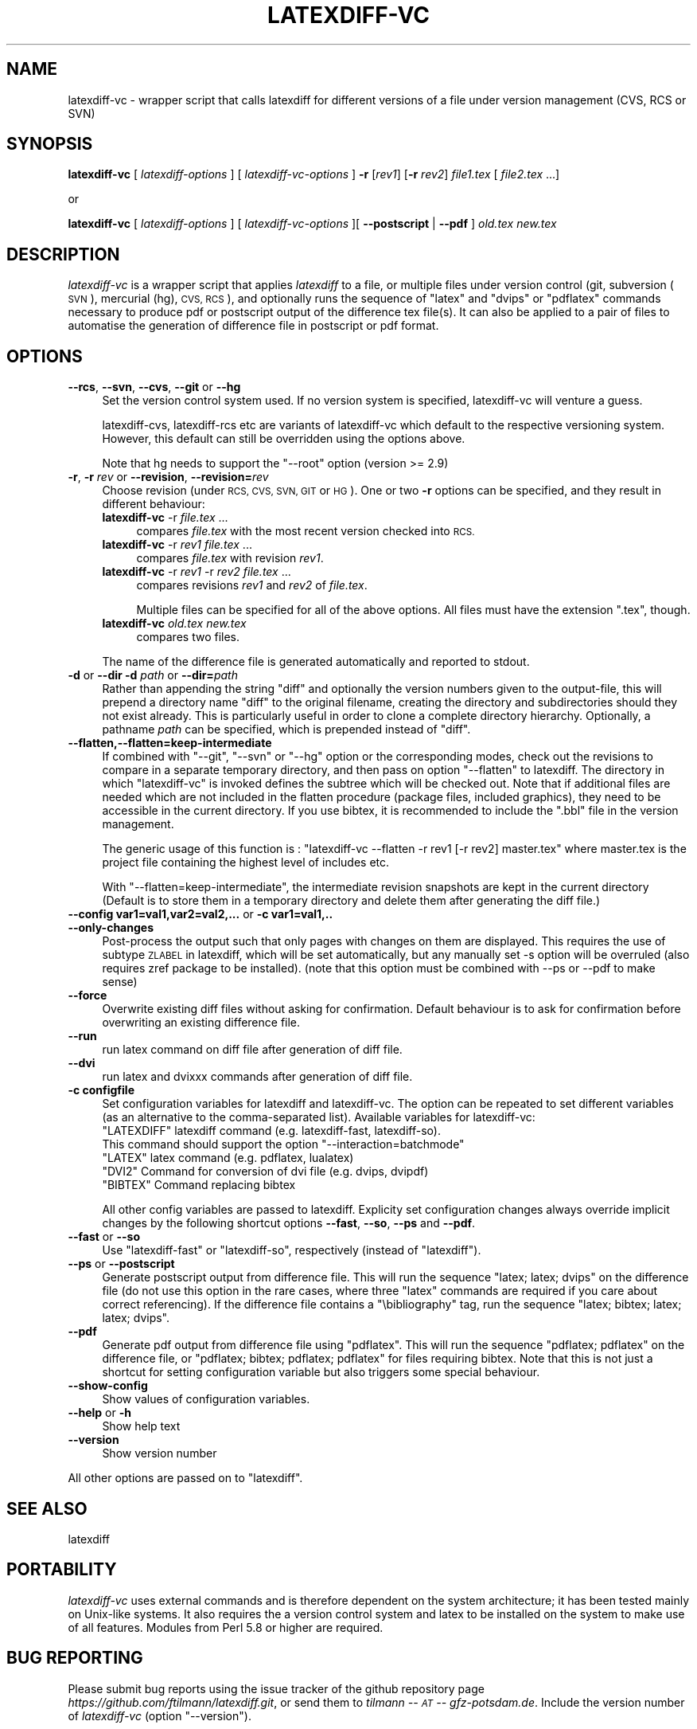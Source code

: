 .\" Automatically generated by Pod::Man 2.28 (Pod::Simple 3.29)
.\"
.\" Standard preamble:
.\" ========================================================================
.de Sp \" Vertical space (when we can't use .PP)
.if t .sp .5v
.if n .sp
..
.de Vb \" Begin verbatim text
.ft CW
.nf
.ne \\$1
..
.de Ve \" End verbatim text
.ft R
.fi
..
.\" Set up some character translations and predefined strings.  \*(-- will
.\" give an unbreakable dash, \*(PI will give pi, \*(L" will give a left
.\" double quote, and \*(R" will give a right double quote.  \*(C+ will
.\" give a nicer C++.  Capital omega is used to do unbreakable dashes and
.\" therefore won't be available.  \*(C` and \*(C' expand to `' in nroff,
.\" nothing in troff, for use with C<>.
.tr \(*W-
.ds C+ C\v'-.1v'\h'-1p'\s-2+\h'-1p'+\s0\v'.1v'\h'-1p'
.ie n \{\
.    ds -- \(*W-
.    ds PI pi
.    if (\n(.H=4u)&(1m=24u) .ds -- \(*W\h'-12u'\(*W\h'-12u'-\" diablo 10 pitch
.    if (\n(.H=4u)&(1m=20u) .ds -- \(*W\h'-12u'\(*W\h'-8u'-\"  diablo 12 pitch
.    ds L" ""
.    ds R" ""
.    ds C` ""
.    ds C' ""
'br\}
.el\{\
.    ds -- \|\(em\|
.    ds PI \(*p
.    ds L" ``
.    ds R" ''
.    ds C`
.    ds C'
'br\}
.\"
.\" Escape single quotes in literal strings from groff's Unicode transform.
.ie \n(.g .ds Aq \(aq
.el       .ds Aq '
.\"
.\" If the F register is turned on, we'll generate index entries on stderr for
.\" titles (.TH), headers (.SH), subsections (.SS), items (.Ip), and index
.\" entries marked with X<> in POD.  Of course, you'll have to process the
.\" output yourself in some meaningful fashion.
.\"
.\" Avoid warning from groff about undefined register 'F'.
.de IX
..
.nr rF 0
.if \n(.g .if rF .nr rF 1
.if (\n(rF:(\n(.g==0)) \{
.    if \nF \{
.        de IX
.        tm Index:\\$1\t\\n%\t"\\$2"
..
.        if !\nF==2 \{
.            nr % 0
.            nr F 2
.        \}
.    \}
.\}
.rr rF
.\"
.\" Accent mark definitions (@(#)ms.acc 1.5 88/02/08 SMI; from UCB 4.2).
.\" Fear.  Run.  Save yourself.  No user-serviceable parts.
.    \" fudge factors for nroff and troff
.if n \{\
.    ds #H 0
.    ds #V .8m
.    ds #F .3m
.    ds #[ \f1
.    ds #] \fP
.\}
.if t \{\
.    ds #H ((1u-(\\\\n(.fu%2u))*.13m)
.    ds #V .6m
.    ds #F 0
.    ds #[ \&
.    ds #] \&
.\}
.    \" simple accents for nroff and troff
.if n \{\
.    ds ' \&
.    ds ` \&
.    ds ^ \&
.    ds , \&
.    ds ~ ~
.    ds /
.\}
.if t \{\
.    ds ' \\k:\h'-(\\n(.wu*8/10-\*(#H)'\'\h"|\\n:u"
.    ds ` \\k:\h'-(\\n(.wu*8/10-\*(#H)'\`\h'|\\n:u'
.    ds ^ \\k:\h'-(\\n(.wu*10/11-\*(#H)'^\h'|\\n:u'
.    ds , \\k:\h'-(\\n(.wu*8/10)',\h'|\\n:u'
.    ds ~ \\k:\h'-(\\n(.wu-\*(#H-.1m)'~\h'|\\n:u'
.    ds / \\k:\h'-(\\n(.wu*8/10-\*(#H)'\z\(sl\h'|\\n:u'
.\}
.    \" troff and (daisy-wheel) nroff accents
.ds : \\k:\h'-(\\n(.wu*8/10-\*(#H+.1m+\*(#F)'\v'-\*(#V'\z.\h'.2m+\*(#F'.\h'|\\n:u'\v'\*(#V'
.ds 8 \h'\*(#H'\(*b\h'-\*(#H'
.ds o \\k:\h'-(\\n(.wu+\w'\(de'u-\*(#H)/2u'\v'-.3n'\*(#[\z\(de\v'.3n'\h'|\\n:u'\*(#]
.ds d- \h'\*(#H'\(pd\h'-\w'~'u'\v'-.25m'\f2\(hy\fP\v'.25m'\h'-\*(#H'
.ds D- D\\k:\h'-\w'D'u'\v'-.11m'\z\(hy\v'.11m'\h'|\\n:u'
.ds th \*(#[\v'.3m'\s+1I\s-1\v'-.3m'\h'-(\w'I'u*2/3)'\s-1o\s+1\*(#]
.ds Th \*(#[\s+2I\s-2\h'-\w'I'u*3/5'\v'-.3m'o\v'.3m'\*(#]
.ds ae a\h'-(\w'a'u*4/10)'e
.ds Ae A\h'-(\w'A'u*4/10)'E
.    \" corrections for vroff
.if v .ds ~ \\k:\h'-(\\n(.wu*9/10-\*(#H)'\s-2\u~\d\s+2\h'|\\n:u'
.if v .ds ^ \\k:\h'-(\\n(.wu*10/11-\*(#H)'\v'-.4m'^\v'.4m'\h'|\\n:u'
.    \" for low resolution devices (crt and lpr)
.if \n(.H>23 .if \n(.V>19 \
\{\
.    ds : e
.    ds 8 ss
.    ds o a
.    ds d- d\h'-1'\(ga
.    ds D- D\h'-1'\(hy
.    ds th \o'bp'
.    ds Th \o'LP'
.    ds ae ae
.    ds Ae AE
.\}
.rm #[ #] #H #V #F C
.\" ========================================================================
.\"
.IX Title "LATEXDIFF-VC 1"
.TH LATEXDIFF-VC 1 "2018-10-07" "perl v5.22.1" " "
.\" For nroff, turn off justification.  Always turn off hyphenation; it makes
.\" way too many mistakes in technical documents.
.if n .ad l
.nh
.SH "NAME"
latexdiff\-vc \- wrapper script that calls latexdiff for different versions of a file under version management (CVS, RCS or SVN)
.SH "SYNOPSIS"
.IX Header "SYNOPSIS"
\&\fBlatexdiff-vc\fR [ \fIlatexdiff-options\fR ] [ \fIlatexdiff-vc-options\fR ]  \fB\-r\fR [\fIrev1\fR] [\fB\-r\fR \fIrev2\fR]  \fIfile1.tex\fR [ \fIfile2.tex\fR ...]
.PP
.Vb 1
\& or
.Ve
.PP
\&\fBlatexdiff-vc\fR [ \fIlatexdiff-options\fR ]  [ \fIlatexdiff-vc-options\fR ][ \fB\-\-postscript\fR | \fB\-\-pdf\fR ]  \fIold.tex\fR \fInew.tex\fR
.SH "DESCRIPTION"
.IX Header "DESCRIPTION"
\&\fIlatexdiff-vc\fR is a wrapper script that applies \fIlatexdiff\fR to a
file, or multiple files under version control (git, subversion (\s-1SVN\s0), mercurial (hg), \s-1CVS, RCS\s0), and optionally runs the
sequence of \f(CW\*(C`latex\*(C'\fR and \f(CW\*(C`dvips\*(C'\fR or \f(CW\*(C`pdflatex\*(C'\fR commands necessary to
produce pdf or postscript output of the difference tex file(s). It can
also be applied to a pair of files to automatise the generation of difference
file in postscript or pdf format.
.SH "OPTIONS"
.IX Header "OPTIONS"
.IP "\fB\-\-rcs\fR, \fB\-\-svn\fR, \fB\-\-cvs\fR, \fB\-\-git\fR or \fB\-\-hg\fR" 4
.IX Item "--rcs, --svn, --cvs, --git or --hg"
Set the version control system used. 
If no version system is specified, latexdiff-vc will venture a guess.
.Sp
latexdiff-cvs, latexdiff-rcs etc are variants of latexdiff-vc which default to 
the respective versioning system. However, this default can still be overridden using the options above.
.Sp
Note that hg needs to support the \f(CW\*(C`\-\-root\*(C'\fR option (version >= 2.9)
.IP "\fB\-r\fR, \fB\-r\fR \fIrev\fR or \fB\-\-revision\fR, \fB\-\-revision=\fR\fIrev\fR" 4
.IX Item "-r, -r rev or --revision, --revision=rev"
Choose revision (under \s-1RCS, CVS, SVN, GIT\s0 or \s-1HG\s0). One or two \fB\-r\fR options can be
specified, and they result in different behaviour:
.RS 4
.IP "\fBlatexdiff-vc\fR \-r \fIfile.tex\fR ..." 4
.IX Item "latexdiff-vc -r file.tex ..."
compares \fIfile.tex\fR with the most recent version checked into \s-1RCS.\s0
.IP "\fBlatexdiff-vc\fR \-r \fIrev1\fR \fIfile.tex\fR ..." 4
.IX Item "latexdiff-vc -r rev1 file.tex ..."
compares \fIfile.tex\fR with revision \fIrev1\fR.
.IP "\fBlatexdiff-vc\fR \-r \fIrev1\fR \-r \fIrev2\fR \fIfile.tex\fR ..." 4
.IX Item "latexdiff-vc -r rev1 -r rev2 file.tex ..."
compares revisions \fIrev1\fR and \fIrev2\fR of \fIfile.tex\fR.
.Sp
Multiple files can be specified for all of the above options. All files must have the
extension \f(CW\*(C`.tex\*(C'\fR, though.
.IP "\fBlatexdiff-vc\fR  \fIold.tex\fR \fInew.tex\fR" 4
.IX Item "latexdiff-vc old.tex new.tex"
compares two files.
.RE
.RS 4
.Sp
The name of the difference file is generated automatically and
reported to stdout.
.RE
.IP "\fB\-d\fR or \fB\-\-dir\fR  \fB\-d\fR \fIpath\fR or \fB\-\-dir=\fR\fIpath\fR" 4
.IX Item "-d or --dir -d path or --dir=path"
Rather than appending the string \f(CW\*(C`diff\*(C'\fR and optionally the version
numbers given to the output-file, this will prepend a directory name \f(CW\*(C`diff\*(C'\fR 
to the
original filename, creating the directory and subdirectories should they not exist already.  This is particularly useful in order to clone a
complete directory hierarchy.  Optionally, a pathname \fIpath\fR can be specified, which is prepended instead of \f(CW\*(C`diff\*(C'\fR.
.IP "\fB\-\-flatten,\-\-flatten=keep\-intermediate\fR" 4
.IX Item "--flatten,--flatten=keep-intermediate"
If combined with \f(CW\*(C`\-\-git\*(C'\fR, \f(CW\*(C`\-\-svn\*(C'\fR or \f(CW\*(C`\-\-hg\*(C'\fR option or the corresponding modes, check out the revisions to compare in a separate temporary directory, and then pass on option \f(CW\*(C`\-\-flatten\*(C'\fR to latexdiff. The directory in which \f(CW\*(C`latexdiff\-vc\*(C'\fR is invoked defines the subtree which will be checked out.
Note that if additional files are needed which are not included in the flatten procedure (package files, included graphics), they need to be accessible in the current directory. If you use bibtex, it is recommended to include the \f(CW\*(C`.bbl\*(C'\fR file in the version management.
.Sp
The generic usage of this function is : \f(CW\*(C`latexdiff\-vc \-\-flatten \-r rev1 [\-r rev2] master.tex\*(C'\fR where master.tex is the project file containing the highest level of includes etc.
.Sp
With \f(CW\*(C`\-\-flatten=keep\-intermediate\*(C'\fR, the intermediate revision snapshots are kept in the current directory (Default is to store them in a temporary directory and delete them after generating the diff file.)
.IP "\fB\-\-config var1=val1,var2=val2,...\fR or \fB\-c var1=val1,..\fR" 4
.IX Item "--config var1=val1,var2=val2,... or -c var1=val1,.."
.PD 0
.IP "\fB\-\-only\-changes\fR" 4
.IX Item "--only-changes"
.PD
Post-process the output such that only pages with changes on them are displayed. This requires the use of subtype \s-1ZLABEL \s0
in latexdiff, which will be set automatically, but any manually set \-s option will be overruled (also requires zref package to 
be installed). (note that this option must be combined with \-\-ps or \-\-pdf to make sense)
.IP "\fB\-\-force\fR" 4
.IX Item "--force"
Overwrite existing diff files without asking for confirmation. Default 
behaviour is to ask for confirmation before overwriting an existing difference
file.
.IP "\fB\-\-run\fR" 4
.IX Item "--run"
run latex command on diff file after generation of diff file.
.IP "\fB\-\-dvi\fR" 4
.IX Item "--dvi"
run latex and dvixxx commands after generation of diff file.
.IP "\fB\-c configfile\fR" 4
.IX Item "-c configfile"
Set configuration variables for latexdiff and latexdiff-vc.  The option can be repeated to set different
variables (as an alternative to the comma-separated list).
Available variables for latexdiff-vc:
.RS 4
.ie n .IP """LATEXDIFF"" latexdiff command (e.g. latexdiff-fast, latexdiff-so). This command should support the option ""\-\-interaction=batchmode""" 8
.el .IP "\f(CWLATEXDIFF\fR latexdiff command (e.g. latexdiff-fast, latexdiff-so). This command should support the option \f(CW\-\-interaction=batchmode\fR" 8
.IX Item "LATEXDIFF latexdiff command (e.g. latexdiff-fast, latexdiff-so). This command should support the option --interaction=batchmode"
.PD 0
.ie n .IP """LATEX"" latex command (e.g. pdflatex, lualatex)" 8
.el .IP "\f(CWLATEX\fR latex command (e.g. pdflatex, lualatex)" 8
.IX Item "LATEX latex command (e.g. pdflatex, lualatex)"
.ie n .IP """DVI2""  Command for conversion of dvi file (e.g. dvips, dvipdf)" 8
.el .IP "\f(CWDVI2\fR  Command for conversion of dvi file (e.g. dvips, dvipdf)" 8
.IX Item "DVI2 Command for conversion of dvi file (e.g. dvips, dvipdf)"
.ie n .IP """BIBTEX"" Command replacing bibtex" 8
.el .IP "\f(CWBIBTEX\fR Command replacing bibtex" 8
.IX Item "BIBTEX Command replacing bibtex"
.RE
.RS 4
.PD
.Sp
All other config variables are passed to latexdiff. Explicity set configuration changes always override implicit
changes by the following shortcut options \fB\-\-fast\fR, \fB\-\-so\fR, \fB\-\-ps\fR and \fB\-\-pdf\fR.
.RE
.IP "\fB\-\-fast\fR or \fB\-\-so\fR" 4
.IX Item "--fast or --so"
Use \f(CW\*(C`latexdiff\-fast\*(C'\fR or \f(CW\*(C`latexdiff\-so\*(C'\fR, respectively (instead of \f(CW\*(C`latexdiff\*(C'\fR).
.IP "\fB\-\-ps\fR or \fB\-\-postscript\fR" 4
.IX Item "--ps or --postscript"
Generate postscript output from difference file.  This will run the
sequence \f(CW\*(C`latex; latex; dvips\*(C'\fR on the difference file (do not use
this option in the rare cases, where three \f(CW\*(C`latex\*(C'\fR commands are
required if you care about correct referencing).  If the difference
file contains a \f(CW\*(C`\ebibliography\*(C'\fR tag, run the sequence \f(CW\*(C`latex;
bibtex; latex; latex; dvips\*(C'\fR.
.IP "\fB\-\-pdf\fR" 4
.IX Item "--pdf"
Generate pdf output from difference file using \f(CW\*(C`pdflatex\*(C'\fR. This will
run the sequence \f(CW\*(C`pdflatex; pdflatex\*(C'\fR on the difference file, or
\&\f(CW\*(C`pdflatex; bibtex; pdflatex; pdflatex\*(C'\fR for files requiring bibtex.
Note that this is not just a shortcut for setting configuration variable but also triggers 
some special behaviour.
.IP "\fB\-\-show\-config\fR" 4
.IX Item "--show-config"
Show values of configuration variables.
.IP "\fB\-\-help\fR or \fB\-h\fR" 4
.IX Item "--help or -h"
Show help text
.IP "\fB\-\-version\fR" 4
.IX Item "--version"
Show version number
.PP
All other options are passed on to \f(CW\*(C`latexdiff\*(C'\fR.
.SH "SEE ALSO"
.IX Header "SEE ALSO"
latexdiff
.SH "PORTABILITY"
.IX Header "PORTABILITY"
\&\fIlatexdiff-vc\fR uses external commands and is therefore dependent on the system architecture; it has been
tested mainly on Unix-like systems. It also requires the a version control
system and latex to be installed on the system to make use of all features.  Modules from Perl 5.8
or higher are required.
.SH "BUG REPORTING"
.IX Header "BUG REPORTING"
Please submit bug reports using the issue tracker of the github repository page \fIhttps://github.com/ftilmann/latexdiff.git\fR, 
or send them to \fItilmann \*(-- \s-1AT\s0 \*(-- gfz\-potsdam.de\fR.  Include the version number of \fIlatexdiff-vc\fR
(option \f(CW\*(C`\-\-version\*(C'\fR).
.SH "AUTHOR"
.IX Header "AUTHOR"
Version 1.2.1
Copyright (C) 2005\-2017 Frederik Tilmann
.PP
This program is free software; you can redistribute it and/or modify
it under the terms of the \s-1GNU\s0 General Public License Version 3
Contributors: S Utcke, H Bruyninckx; some ideas have been inspired by git-latexdiff bash script.
C. Junghans: Mercurial Support.
